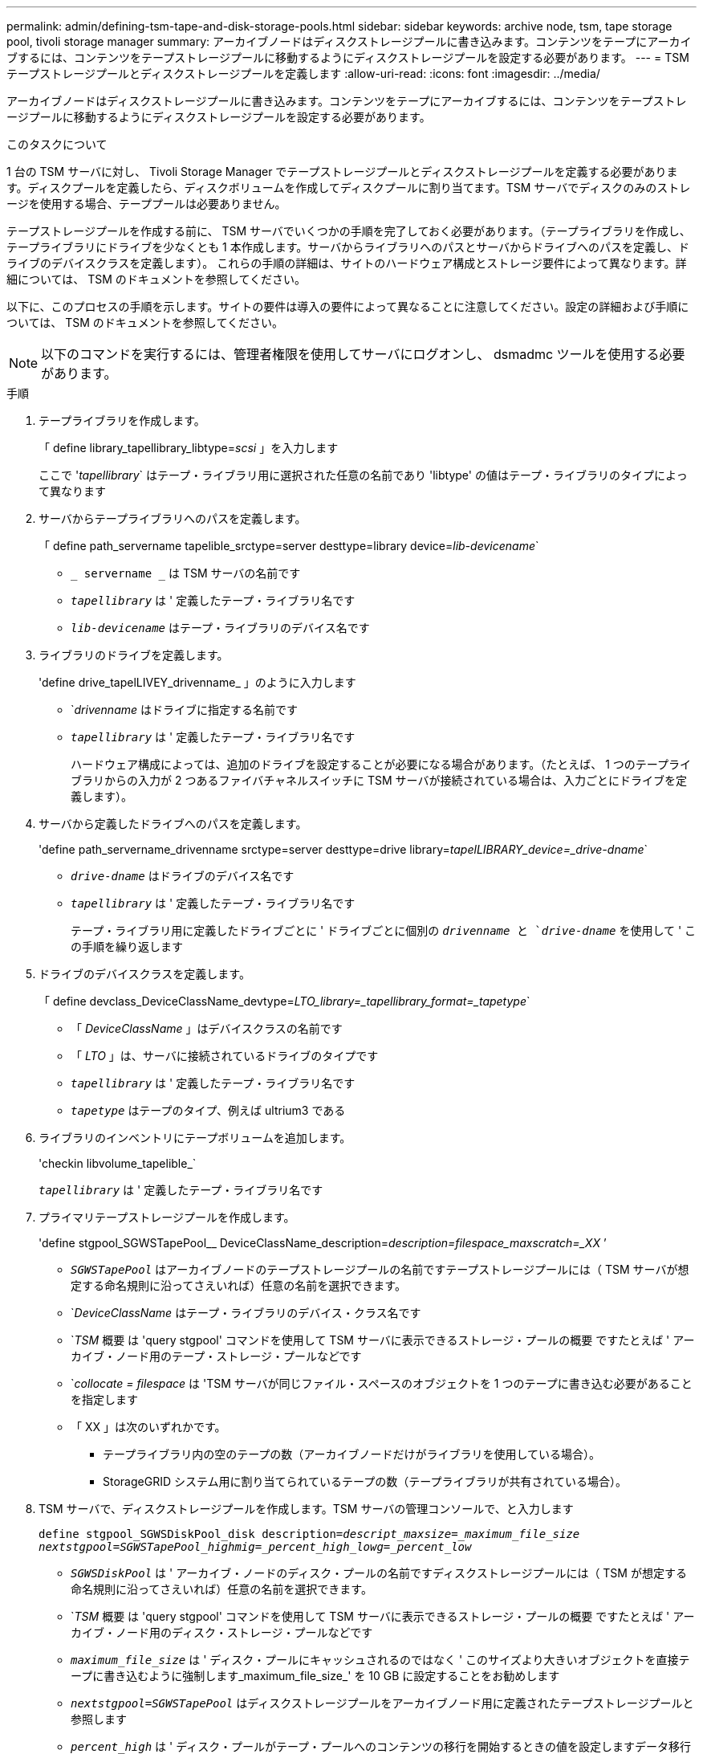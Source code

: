 ---
permalink: admin/defining-tsm-tape-and-disk-storage-pools.html 
sidebar: sidebar 
keywords: archive node, tsm, tape storage pool, tivoli storage manager 
summary: アーカイブノードはディスクストレージプールに書き込みます。コンテンツをテープにアーカイブするには、コンテンツをテープストレージプールに移動するようにディスクストレージプールを設定する必要があります。 
---
= TSM テープストレージプールとディスクストレージプールを定義します
:allow-uri-read: 
:icons: font
:imagesdir: ../media/


[role="lead"]
アーカイブノードはディスクストレージプールに書き込みます。コンテンツをテープにアーカイブするには、コンテンツをテープストレージプールに移動するようにディスクストレージプールを設定する必要があります。

.このタスクについて
1 台の TSM サーバに対し、 Tivoli Storage Manager でテープストレージプールとディスクストレージプールを定義する必要があります。ディスクプールを定義したら、ディスクボリュームを作成してディスクプールに割り当てます。TSM サーバでディスクのみのストレージを使用する場合、テーププールは必要ありません。

テープストレージプールを作成する前に、 TSM サーバでいくつかの手順を完了しておく必要があります。（テープライブラリを作成し、テープライブラリにドライブを少なくとも 1 本作成します。サーバからライブラリへのパスとサーバからドライブへのパスを定義し、ドライブのデバイスクラスを定義します）。 これらの手順の詳細は、サイトのハードウェア構成とストレージ要件によって異なります。詳細については、 TSM のドキュメントを参照してください。

以下に、このプロセスの手順を示します。サイトの要件は導入の要件によって異なることに注意してください。設定の詳細および手順については、 TSM のドキュメントを参照してください。


NOTE: 以下のコマンドを実行するには、管理者権限を使用してサーバにログオンし、 dsmadmc ツールを使用する必要があります。

.手順
. テープライブラリを作成します。
+
「 define library_tapellibrary_libtype=_scsi_ 」を入力します

+
ここで '_tapellibrary_` はテープ・ライブラリ用に選択された任意の名前であり 'libtype' の値はテープ・ライブラリのタイプによって異なります

. サーバからテープライブラリへのパスを定義します。
+
「 define path_servername tapelible_srctype=server desttype=library device=_lib-devicename_`

+
** `_ servername _` は TSM サーバの名前です
** `_tapellibrary_` は ' 定義したテープ・ライブラリ名です
** `_lib-devicename_` はテープ・ライブラリのデバイス名です


. ライブラリのドライブを定義します。
+
'define drive_tapelLIVEY_drivenname_ 」のように入力します

+
** `_drivenname_ はドライブに指定する名前です
** `_tapellibrary_` は ' 定義したテープ・ライブラリ名です
+
ハードウェア構成によっては、追加のドライブを設定することが必要になる場合があります。（たとえば、 1 つのテープライブラリからの入力が 2 つあるファイバチャネルスイッチに TSM サーバが接続されている場合は、入力ごとにドライブを定義します）。



. サーバから定義したドライブへのパスを定義します。
+
'define path_servername_drivenname srctype=server desttype=drive library=_tapelLIBRARY_device=_drive-dname_`

+
** `_drive-dname_` はドライブのデバイス名です
** `_tapellibrary_` は ' 定義したテープ・ライブラリ名です
+
テープ・ライブラリ用に定義したドライブごとに ' ドライブごとに個別の `_drivenname_ と `_drive-dname_` を使用して ' この手順を繰り返します



. ドライブのデバイスクラスを定義します。
+
「 define devclass_DeviceClassName_devtype=_LTO_library=_tapellibrary_format=_tapetype_`

+
** 「 _DeviceClassName_ 」はデバイスクラスの名前です
** 「 _LTO_ 」は、サーバに接続されているドライブのタイプです
** `_tapellibrary_` は ' 定義したテープ・ライブラリ名です
** `_tapetype_` はテープのタイプ、例えば ultrium3 である


. ライブラリのインベントリにテープボリュームを追加します。
+
'checkin libvolume_tapelible_`

+
`_tapellibrary_` は ' 定義したテープ・ライブラリ名です

. プライマリテープストレージプールを作成します。
+
'define stgpool_SGWSTapePool__ DeviceClassName_description=_description=filespace_maxscratch=_XX_ ’

+
** `_SGWSTapePool_` はアーカイブノードのテープストレージプールの名前ですテープストレージプールには（ TSM サーバが想定する命名規則に沿ってさえいれば）任意の名前を選択できます。
** `_DeviceClassName_ はテープ・ライブラリのデバイス・クラス名です
** `_TSM_ 概要 は 'query stgpool' コマンドを使用して TSM サーバに表示できるストレージ・プールの概要 ですたとえば ' アーカイブ・ノード用のテープ・ストレージ・プールなどです
** `_collocate = filespace_ は 'TSM サーバが同じファイル・スペースのオブジェクトを 1 つのテープに書き込む必要があることを指定します
** 「 XX 」は次のいずれかです。
+
*** テープライブラリ内の空のテープの数（アーカイブノードだけがライブラリを使用している場合）。
*** StorageGRID システム用に割り当てられているテープの数（テープライブラリが共有されている場合）。




. TSM サーバで、ディスクストレージプールを作成します。TSM サーバの管理コンソールで、と入力します
+
`define stgpool_SGWSDiskPool_disk description=_descript_maxsize=_maximum_file_size nextstgpool=SGWSTapePool_highmig=_percent_high_lowg=_percent_low_`

+
** `_SGWSDiskPool_` は ' アーカイブ・ノードのディスク・プールの名前ですディスクストレージプールには（ TSM が想定する命名規則に沿ってさえいれば）任意の名前を選択できます。
** `_TSM_ 概要 は 'query stgpool' コマンドを使用して TSM サーバに表示できるストレージ・プールの概要 ですたとえば ' アーカイブ・ノード用のディスク・ストレージ・プールなどです
** `_maximum_file_size_` は ' ディスク・プールにキャッシュされるのではなく ' このサイズより大きいオブジェクトを直接テープに書き込むように強制します_maximum_file_size_' を 10 GB に設定することをお勧めします
** `_nextstgpool=SGWSTapePool_` はディスクストレージプールをアーカイブノード用に定義されたテープストレージプールと参照します
** `_percent_high_` は ' ディスク・プールがテープ・プールへのコンテンツの移行を開始するときの値を設定しますデータ移行がすぐに開始されるように '_percent_high_' を 0 に設定することをお勧めします
** `_percent_low_` はテープ・プールへの移行を停止する値を設定しますディスク・プールをクリアするには '_percent_low_' を 0 に設定することをお勧めします


. TSM サーバで、 1 つ以上のディスクボリュームを作成してディスクプールに割り当てます。
+
'define volume_SGWSDiskPool__ volume_name_formatsize=_size_`

+
** `_SGWSDiskPool_` はディスク・プール名です
** `_volume_name_` は TSM サーバ上のボリュームの場所へのフルパスです ( 例 : /var/local/arc/stage6.dsm ) テープへの転送に備えてディスクプールの内容を書き込む
** `_size_ は ' ディスク・ボリュームのサイズ（ MB 単位）です
+
たとえば、テープボリュームの容量が 200GB の場合、ディスクプールのコンテンツで 1 つのテープを使い切るようなディスクボリュームを 1 個作成するには、 size の値を 200000 に設定します。

+
ただし、 TSM サーバがディスクプール内の各ボリュームに書き込むことができるため、小さいサイズのディスクボリュームを複数作成する方がよい場合もあります。たとえばテープサイズが 250GB の場合、 10GB （ 10000 ）のディスクボリュームを 25 個作成します。

+
TSM サーバは、ディスクボリューム用にディレクトリ内のスペースを事前に割り当てます。この処理には、完了までに時間がかかることがあります（ 200GB のディスクボリュームの場合は 3 時間以上）。




